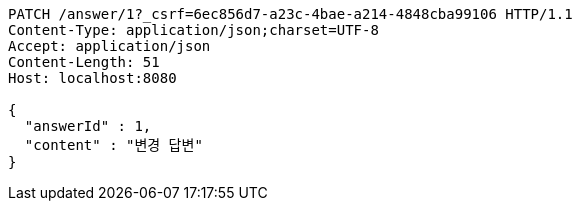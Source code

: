 [source,http,options="nowrap"]
----
PATCH /answer/1?_csrf=6ec856d7-a23c-4bae-a214-4848cba99106 HTTP/1.1
Content-Type: application/json;charset=UTF-8
Accept: application/json
Content-Length: 51
Host: localhost:8080

{
  "answerId" : 1,
  "content" : "변경 답변"
}
----